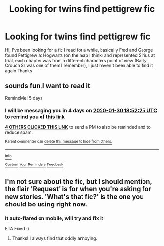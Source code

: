 #+TITLE: Looking for twins find pettigrew fic

* Looking for twins find pettigrew fic
:PROPERTIES:
:Author: Dreamer987654321
:Score: 20
:DateUnix: 1579975375.0
:DateShort: 2020-Jan-25
:FlairText: What's That Fic?
:END:
Hi, I've been looking for a fic I read for a while, basically Fred and George found Pettigrew at Hogwarts (on the map I think) and represented Sirius at trial, each chapter was from a different characters point of view (Barty Crouch Sr was one of them I remember), I just haven't been able to find it again Thanks


** sounds fun,I want to read it

RemindMe! 5 days
:PROPERTIES:
:Author: Schak_Raven
:Score: 5
:DateUnix: 1579978345.0
:DateShort: 2020-Jan-25
:END:

*** I will be messaging you in 4 days on [[http://www.wolframalpha.com/input/?i=2020-01-30%2018:52:25%20UTC%20To%20Local%20Time][*2020-01-30 18:52:25 UTC*]] to remind you of [[https://np.reddit.com/r/HPfanfiction/comments/etu3ov/looking_for_twins_find_pettigrew_fic/ffinu4x/?context=3][*this link*]]

[[https://np.reddit.com/message/compose/?to=RemindMeBot&subject=Reminder&message=%5Bhttps%3A%2F%2Fwww.reddit.com%2Fr%2FHPfanfiction%2Fcomments%2Fetu3ov%2Flooking_for_twins_find_pettigrew_fic%2Fffinu4x%2F%5D%0A%0ARemindMe%21%202020-01-30%2018%3A52%3A25%20UTC][*4 OTHERS CLICKED THIS LINK*]] to send a PM to also be reminded and to reduce spam.

^{Parent commenter can} [[https://np.reddit.com/message/compose/?to=RemindMeBot&subject=Delete%20Comment&message=Delete%21%20etu3ov][^{delete this message to hide from others.}]]

--------------

[[https://np.reddit.com/r/RemindMeBot/comments/e1bko7/remindmebot_info_v21/][^{Info}]]

[[https://np.reddit.com/message/compose/?to=RemindMeBot&subject=Reminder&message=%5BLink%20or%20message%20inside%20square%20brackets%5D%0A%0ARemindMe%21%20Time%20period%20here][^{Custom}]]
[[https://np.reddit.com/message/compose/?to=RemindMeBot&subject=List%20Of%20Reminders&message=MyReminders%21][^{Your Reminders}]]
[[https://np.reddit.com/message/compose/?to=Watchful1&subject=RemindMeBot%20Feedback][^{Feedback}]]
:PROPERTIES:
:Author: RemindMeBot
:Score: 2
:DateUnix: 1579978364.0
:DateShort: 2020-Jan-25
:END:


** I'm not sure about the fic, but I should mention, the flair 'Request' is for when you're asking for new stories. 'What's that fic?' is the one you should be using right now.
:PROPERTIES:
:Author: Miqdad_Suleman
:Score: 2
:DateUnix: 1579989166.0
:DateShort: 2020-Jan-26
:END:

*** It auto-flared on mobile, will try and fix it

ETA Fixed :)
:PROPERTIES:
:Author: Dreamer987654321
:Score: 1
:DateUnix: 1579990066.0
:DateShort: 2020-Jan-26
:END:

**** Thanks! I always find that oddly annoying.
:PROPERTIES:
:Author: Miqdad_Suleman
:Score: 1
:DateUnix: 1579990612.0
:DateShort: 2020-Jan-26
:END:
